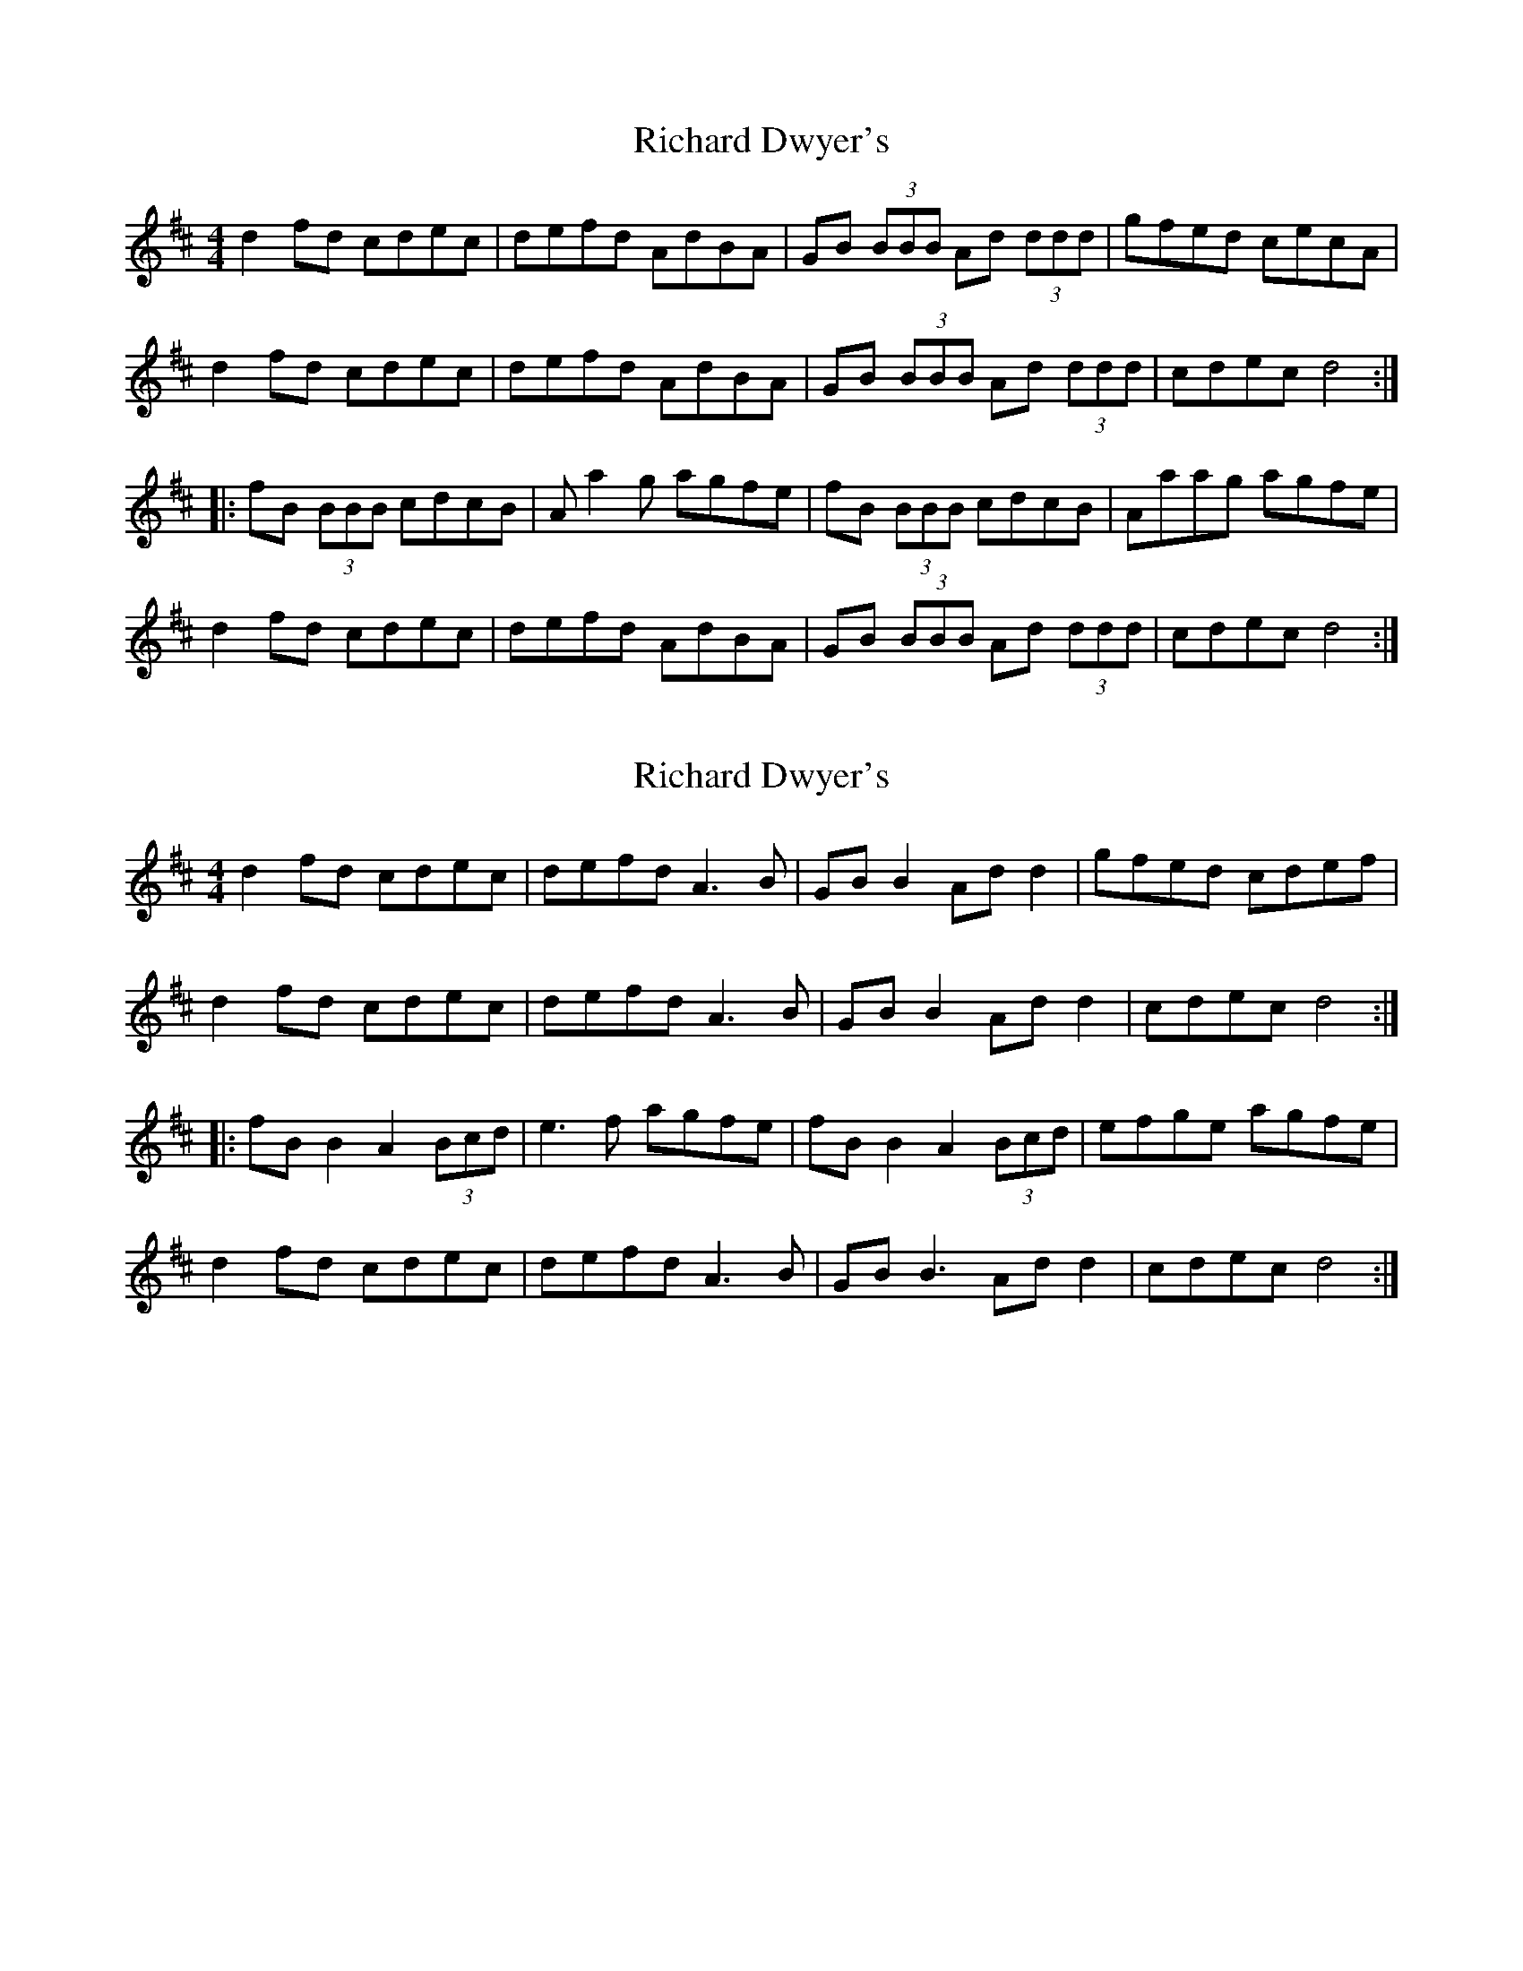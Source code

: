 X: 1
T: Richard Dwyer's
Z: fiddlematt
S: https://thesession.org/tunes/8453#setting8453
R: reel
M: 4/4
L: 1/8
K: Dmaj
d2 fd cdec|defd AdBA|GB (3BBB Ad (3ddd|gfed cecA|
d2 fd cdec|defd AdBA|GB (3BBB Ad (3ddd|cdec d4:|
|:fB (3BBB cdcB|A a2 g agfe|fB (3BBB cdcB|Aaag agfe|
d2 fd cdec|defd AdBA|GB (3BBB Ad (3ddd|cdec d4:|
X: 2
T: Richard Dwyer's
Z: JACKB
S: https://thesession.org/tunes/8453#setting19519
R: reel
M: 4/4
L: 1/8
K: Dmaj
d2 fd cdec|defd A3B|GB B2 Ad d2|gfed cdef| d2 fd cdec|defd A3B|GB B2 Ad d2|cdec d4:| |:fB B2 A2 (3Bcd|e3f agfe|fB B2 A2 (3Bcd|efge agfe| d2 fd cdec|defd A3B|GB B3 Ad d2|cdec d4:|
